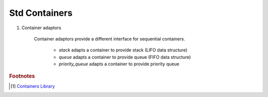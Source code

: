 **************
Std Containers
**************


#. Container adaptors

    Container adaptors provide a different interface for sequential containers.

        * `stack` adapts a container to provide stack (LIFO data structure) 
        * `queue` adapts a container to provide queue (FIFO data structure) 
        * `priority_queue` adapts a container to provide priority queue 


.. rubric:: Footnotes

.. [#] `Containers Library <https://en.cppreference.com/w/cpp/container>`_
